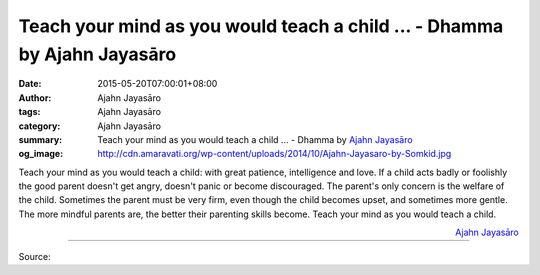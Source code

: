 Teach your mind as you would teach a child ... - Dhamma by Ajahn Jayasāro
#########################################################################

:date: 2015-05-20T07:00:01+08:00
:author: Ajahn Jayasāro
:tags: Ajahn Jayasāro
:category: Ajahn Jayasāro
:summary: Teach your mind as you would teach a child ...
          - Dhamma by `Ajahn Jayasāro`_
:og_image: http://cdn.amaravati.org/wp-content/uploads/2014/10/Ajahn-Jayasaro-by-Somkid.jpg

Teach your mind as you would teach a child: with great patience, intelligence
and love. If a child acts badly or foolishly the good parent doesn't get angry,
doesn't panic or become discouraged. The parent's only concern is the welfare of
the child. Sometimes the parent must be very firm, even though the child becomes
upset, and sometimes more gentle. The more mindful parents are, the better their
parenting skills become. Teach your mind as you would teach a child.

.. container:: align-right

  `Ajahn Jayasāro`_

.. image:: https://scontent.fkhh1-2.fna.fbcdn.net/v/t1.0-9/11028355_730392077069481_207992543129620527_n.jpg?_nc_cat=0&oh=e81460545cbf813aa49c1ec981e8974c&oe=5B675E7D
   :align: center
   :alt: Teach your mind as you would teach a child

----

Source:

.. raw:: html

  <iframe src="https://www.facebook.com/plugins/post.php?href=https%3A%2F%2Fwww.facebook.com%2Fjayasaro.panyaprateep.org%2Fposts%2F730392077069481%3A0" width="auto" height="503" style="border:none;overflow:hidden" scrolling="no" frameborder="0" allowTransparency="true" allow="encrypted-media"></iframe>

.. _Ajahn Jayasāro: http://www.amaravati.org/biographies/ajahn-jayasaro/
